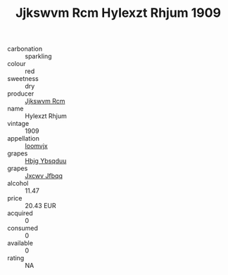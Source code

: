 :PROPERTIES:
:ID:                     98afcfc2-3bb6-4c12-8e02-88ce912d5f6e
:END:
#+TITLE: Jjkswvm Rcm Hylexzt Rhjum 1909

- carbonation :: sparkling
- colour :: red
- sweetness :: dry
- producer :: [[id:f56d1c8d-34f6-4471-99e0-b868e6e4169f][Jjkswvm Rcm]]
- name :: Hylexzt Rhjum
- vintage :: 1909
- appellation :: [[id:15b70af5-e968-4e98-94c5-64021e4b4fab][Ioomvjx]]
- grapes :: [[id:61dd97ab-5b59-41cc-8789-767c5bc3a815][Hbjg Ybsqduu]]
- grapes :: [[id:41eb5b51-02da-40dd-bfd6-d2fb425cb2d0][Jxcwv Jfbqq]]
- alcohol :: 11.47
- price :: 20.43 EUR
- acquired :: 0
- consumed :: 0
- available :: 0
- rating :: NA


